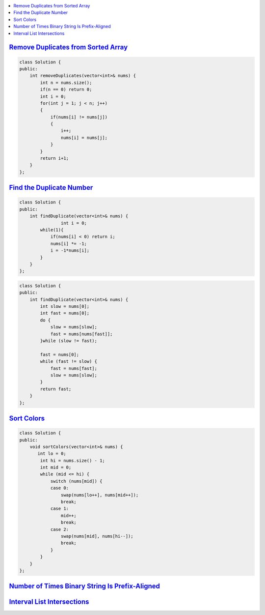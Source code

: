 
.. contents::
   :local:
   :depth: 3
   
`Remove Duplicates from Sorted Array <https://leetcode.com/problems/remove-duplicates-from-sorted-array/>`_
===============================================================================


.. code:: c++

    class Solution {
    public:
        int removeDuplicates(vector<int>& nums) {
            int n = nums.size();
            if(n == 0) return 0;
            int i = 0;
            for(int j = 1; j < n; j++)
            {
                if(nums[i] != nums[j])
                {
                    i++;
                    nums[i] = nums[j];
                } 
            }
            return i+1;
        }
    };

`Find the Duplicate Number <https://leetcode.com/problems/find-the-duplicate-number/>`_
===============================================================================


.. code:: c++

      class Solution {
      public:
          int findDuplicate(vector<int>& nums) {
                      int i = 0;
              while(1){
                  if(nums[i] < 0) return i;
                  nums[i] *= -1;
                  i = -1*nums[i];
              }
          }
      };
      
.. code:: c++

      class Solution {
      public:
          int findDuplicate(vector<int>& nums) {
              int slow = nums[0];
              int fast = nums[0];
              do {
                  slow = nums[slow];
                  fast = nums[nums[fast]];
              }while (slow != fast);

              fast = nums[0];
              while (fast != slow) {
                  fast = nums[fast];
                  slow = nums[slow];
              }
              return fast;
          }
      };
      
      

`Sort Colors <https://leetcode.com/problems/sort-colors/submissions/>`_
===============================================================================

.. code:: c++     
      
      class Solution {
      public:
          void sortColors(vector<int>& nums) {
             int lo = 0; 
              int hi = nums.size() - 1; 
              int mid = 0;
              while (mid <= hi) { 
                  switch (nums[mid]) { 
                  case 0: 
                      swap(nums[lo++], nums[mid++]); 
                      break;  
                  case 1: 
                      mid++; 
                      break; 
                  case 2: 
                      swap(nums[mid], nums[hi--]); 
                      break; 
                  }
              }
          }
      };


`Number of Times Binary String Is Prefix-Aligned <https://leetcode.com/problems/number-of-times-binary-string-is-prefix-aligned/>`_
===============================================================================

.. code:: c++ 


`Interval List Intersections <https://leetcode.com/problems/interval-list-intersections/>`_
===============================================================================

.. code:: c++ 
